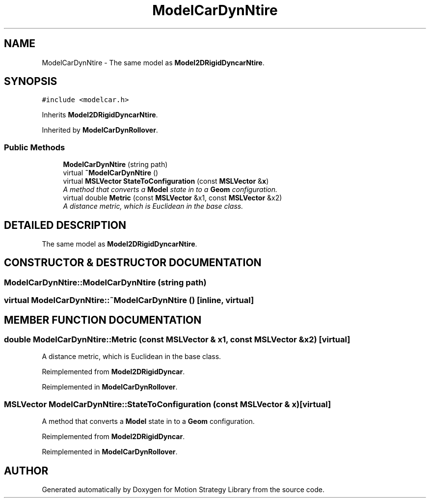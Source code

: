 .TH "ModelCarDynNtire" 3 "24 Jul 2003" "Motion Strategy Library" \" -*- nroff -*-
.ad l
.nh
.SH NAME
ModelCarDynNtire \- The same model as \fBModel2DRigidDyncarNtire\fP. 
.SH SYNOPSIS
.br
.PP
\fC#include <modelcar.h>\fP
.PP
Inherits \fBModel2DRigidDyncarNtire\fP.
.PP
Inherited by \fBModelCarDynRollover\fP.
.PP
.SS "Public Methods"

.in +1c
.ti -1c
.RI "\fBModelCarDynNtire\fP (string path)"
.br
.ti -1c
.RI "virtual \fB~ModelCarDynNtire\fP ()"
.br
.ti -1c
.RI "virtual \fBMSLVector\fP \fBStateToConfiguration\fP (const \fBMSLVector\fP &\fBx\fP)"
.br
.RI "\fIA method that converts a \fBModel\fP state in to a \fBGeom\fP configuration.\fP"
.ti -1c
.RI "virtual double \fBMetric\fP (const \fBMSLVector\fP &x1, const \fBMSLVector\fP &x2)"
.br
.RI "\fIA distance metric, which is Euclidean in the base class.\fP"
.in -1c
.SH "DETAILED DESCRIPTION"
.PP 
The same model as \fBModel2DRigidDyncarNtire\fP.
.PP
.SH "CONSTRUCTOR & DESTRUCTOR DOCUMENTATION"
.PP 
.SS "ModelCarDynNtire::ModelCarDynNtire (string path)"
.PP
.SS "virtual ModelCarDynNtire::~ModelCarDynNtire ()\fC [inline, virtual]\fP"
.PP
.SH "MEMBER FUNCTION DOCUMENTATION"
.PP 
.SS "double ModelCarDynNtire::Metric (const \fBMSLVector\fP & x1, const \fBMSLVector\fP & x2)\fC [virtual]\fP"
.PP
A distance metric, which is Euclidean in the base class.
.PP
Reimplemented from \fBModel2DRigidDyncar\fP.
.PP
Reimplemented in \fBModelCarDynRollover\fP.
.SS "\fBMSLVector\fP ModelCarDynNtire::StateToConfiguration (const \fBMSLVector\fP & x)\fC [virtual]\fP"
.PP
A method that converts a \fBModel\fP state in to a \fBGeom\fP configuration.
.PP
Reimplemented from \fBModel2DRigidDyncar\fP.
.PP
Reimplemented in \fBModelCarDynRollover\fP.

.SH "AUTHOR"
.PP 
Generated automatically by Doxygen for Motion Strategy Library from the source code.
